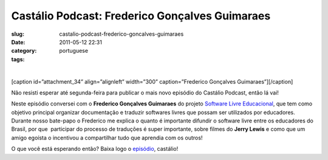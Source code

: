 Castálio Podcast: Frederico Gonçalves Guimaraes
#################################################
:slug: castalio-podcast-frederico-goncalves-guimaraes
:date: 2011-05-12 22:31
:category:
:tags: portuguese

﻿﻿

[caption id=”attachment\_34” align=”alignleft” width=”300”
caption=”Frederico Gonçalves Guimaraes”]\ |Frederico Gonçalves
Guimaraes|\ [/caption]

Não resisti esperar até segunda-feira para publicar o mais novo episódio
do Castálio Podcast, então lá vai!

Neste episódio conversei com o **Frederico Gonçalves Guimaraes** do
projeto `Software Livre Educacional <http://sleducacional.org/>`__, que
tem como objetivo principal organizar documentação e traduzir softwares
livres que possam ser utilizados por educadores. Durante nosso bate-papo
o Frederico me explica o quanto é importante difundir o software livre
entre os educadores do Brasil, por que  participar do processo de
traduções é super importante, sobre filmes do **Jerry Lewis** e como que
um amigo egoísta o incentivou a compartilhar tudo que aprendia com os
outros!

O que você está esperando então? Baixa logo o
`episódio <http://wp.me/p1mMfJ-x>`__, castálio!

.. |Frederico Gonçalves Guimaraes| image:: http://www.castalio.info/wp-content/uploads/2011/05/foto1-300x260.jpg
   :target: http://www.castalio.info/wp-content/uploads/2011/05/foto1.jpg

